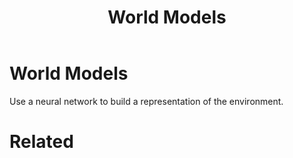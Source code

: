 #+TITLE: World Models
#+DESCRIPTION: Generative neural networks for modeling environments.

* World Models

Use a neural network to build a representation of the environment.

* Related
